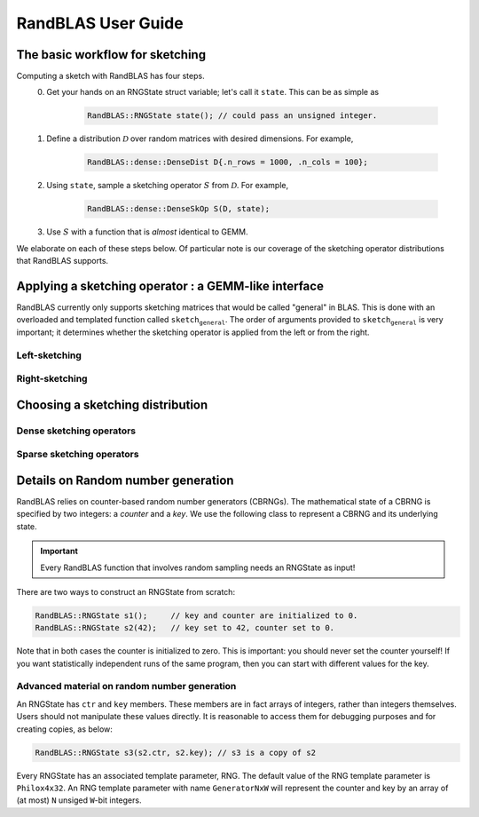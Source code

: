 RandBLAS User Guide
===================


The basic workflow for sketching
--------------------------------

Computing a sketch with RandBLAS has four steps. 
  0. Get your hands on an RNGState struct variable; let's call it :math:`\texttt{state}`. This can be as simple as 

      .. code:: c++

            RandBLAS::RNGState state(); // could pass an unsigned integer.

  1. Define a distribution :math:`\mathcal{D}` over random matrices with desired dimensions. For example,

      .. code:: c++

            RandBLAS::dense::DenseDist D{.n_rows = 1000, .n_cols = 100};
   
  2. Using :math:`\texttt{state}`, sample a sketching operator :math:`S` from :math:`\mathcal{D}`. For example,

      .. code:: c++

            RandBLAS::dense::DenseSkOp S(D, state);

  3. Use :math:`S` with a function that is *almost* identical to GEMM.

We elaborate on each of these steps below.
Of particular note is our coverage of the sketching operator distributions that RandBLAS supports.

Applying a sketching operator : a GEMM-like interface
-----------------------------------------------------

RandBLAS currently only supports sketching matrices that would be called "general" in BLAS.
This is done with an overloaded and templated function called :math:`\texttt{sketch_general}`.
The order of arguments provided to :math:`\texttt{sketch_general}` is very important; it
determines whether the sketching operator is applied from the left or from the right.

Left-sketching
^^^^^^^^^^^^^^

.. doxygenfunction:: RandBLAS::sketch_general(blas::Layout layout, blas::Op opS, blas::Op opA, int64_t d, int64_t n, int64_t m, T alpha, SKOP &S, int64_t i_off, int64_t j_off, const T *A, int64_t lda, T beta, T *B, int64_t ldb)
   :project: RandBLAS

Right-sketching
^^^^^^^^^^^^^^^

.. doxygenfunction:: RandBLAS::sketch_general(blas::Layout layout, blas::Op opA, blas::Op opS, int64_t m, int64_t d, int64_t n, T alpha, const T *A, int64_t lda, SKOP &S, int64_t i_off, int64_t j_off, T beta, T *B, int64_t ldb)
   :project: RandBLAS

Choosing a sketching distribution
---------------------------------

Dense sketching operators
^^^^^^^^^^^^^^^^^^^^^^^^^
.. doxygenstruct:: RandBLAS::dense::DenseDist
   :project: RandBLAS
   :members:

.. doxygenstruct:: RandBLAS::dense::DenseSkOp
   :project: RandBLAS
   :members: 

.. doxygenfunction:: RandBLAS::dense::fill_dense(const DenseDist &D, T *buff, RNGState<RNG> const& state)
   :project: RandBLAS

.. doxygenfunction:: RandBLAS::dense::fill_dense(SKOP &S)
   :project: RandBLAS

Sparse sketching operators
^^^^^^^^^^^^^^^^^^^^^^^^^^
.. doxygenstruct:: RandBLAS::sparse::SparseDist
   :project: RandBLAS
   :members:

.. doxygenstruct:: RandBLAS::sparse::SparseSkOp
   :project: RandBLAS
   :members: 

.. doxygenfunction:: RandBLAS::sparse::fill_sparse(SKOP &S)
   :project: RandBLAS

Details on Random number generation
-----------------------------------

RandBLAS relies on counter-based random number generators (CBRNGs).
The mathematical state of a CBRNG is specified by two integers: a *counter* and a *key*.
We use the following class to represent a CBRNG and its underlying state.

.. doxygenstruct:: RandBLAS::base::RNGState
   :project: RandBLAS

.. important::

   Every RandBLAS function that involves random sampling needs an RNGState as input!

There are two ways to construct an RNGState from scratch:

.. code:: c++

   RandBLAS::RNGState s1();     // key and counter are initialized to 0.
   RandBLAS::RNGState s2(42);   // key set to 42, counter set to 0.

Note that in both cases the counter is initialized to zero.
This is important: you should never set the counter yourself!
If you want statistically independent runs of the same program, then you can start with different values for the key.


Advanced material on random number generation
^^^^^^^^^^^^^^^^^^^^^^^^^^^^^^^^^^^^^^^^^^^^^
An RNGState has :math:`\texttt{ctr}` and :math:`\texttt{key}` members.
These members are in fact arrays of integers, rather than integers themselves.
Users should not manipulate these values directly.
It is reasonable to access them for debugging purposes and for creating copies, as below:

.. code:: c++

   RandBLAS::RNGState s3(s2.ctr, s2.key); // s3 is a copy of s2

Every RNGState has an associated template parameter, RNG.
The default value of the RNG template parameter is :math:`\texttt{Philox4x32}`.
An RNG template parameter with name :math:`\texttt{GeneratorNxW}` will represent
the counter and key by an array of (at most) :math:`\texttt{N}` unsiged :math:`\texttt{W}`-bit integers.